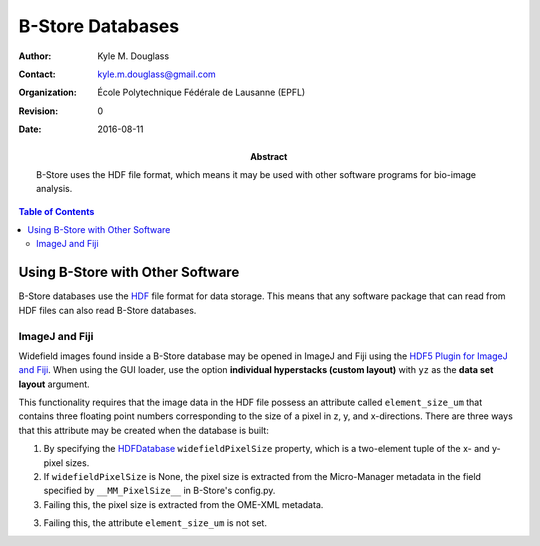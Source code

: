 .. -*- mode: rst -*-
   
*****************
B-Store Databases
*****************

:Author: Kyle M. Douglass
:Contact: kyle.m.douglass@gmail.com
:organization: École Polytechnique Fédérale de Lausanne (EPFL)
:revision: $Revision: 0 $
:date: 2016-08-11

:abstract:

   B-Store uses the HDF file format, which means it may be used with
   other software programs for bio-image analysis.
   
.. meta::
   :keywords: b-store
   :description lang=en: Using B-Store with other software.
	      
.. contents:: Table of Contents

Using B-Store with Other Software
=================================

B-Store databases use the `HDF`_ file format for data storage. This
means that any software package that can read from HDF files can also
read B-Store databases.

.. _HDF: https://www.hdfgroup.org/

ImageJ and Fiji
---------------

Widefield images found inside a B-Store database may be opened in
ImageJ and Fiji using the `HDF5 Plugin for ImageJ and Fiji`_. When
using the GUI loader, use the option **individual hyperstacks (custom
layout)** with ``yz`` as the **data set layout** argument.

This functionality requires that the image data in the HDF file
possess an attribute called ``element_size_um`` that contains three
floating point numbers corresponding to the size of a pixel in z, y,
and x-directions. There are three ways that this attribute may be
created when the database is built:

1. By specifying the `HDFDatabase`_ ``widefieldPixelSize`` property,
   which is a two-element tuple of the x- and y- pixel sizes.
2. If ``widefieldPixelSize`` is None, the pixel size is extracted from
   the Micro-Manager metadata in the field specified by
   ``__MM_PixelSize__`` in B-Store's config.py.
3. Failing this, the pixel size is extracted from the OME-XML
   metadata.
3. Failing this, the attribute ``element_size_um`` is not set.

.. _HDFDatabase: http://b-store.readthedocs.io/en/latest/bstore.html#bstore.database.HDFDatabase
.. _HDF5 Plugin for ImageJ and Fiji: http://lmb.informatik.uni-freiburg.de/resources/opensource/imagej_plugins/hdf5.html

